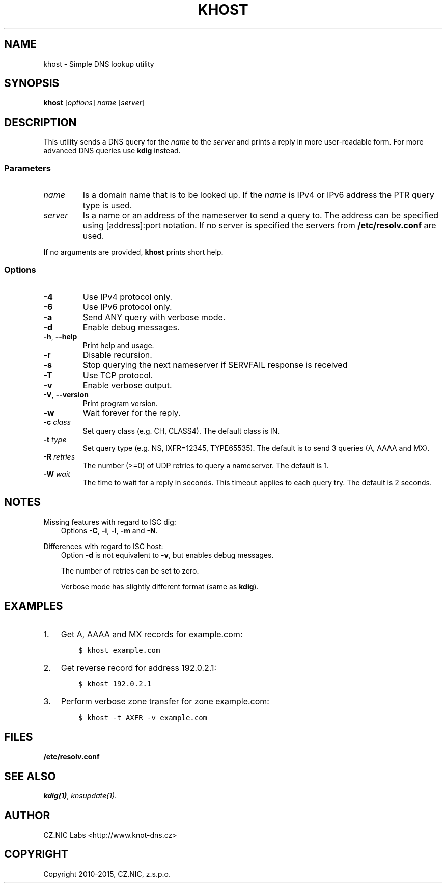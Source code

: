 .\" Man page generated from reStructuredText.
.
.TH "KHOST" "1" "2015-04-23" "2.0.0-beta" "Knot DNS"
.SH NAME
khost \- Simple DNS lookup utility
.
.nr rst2man-indent-level 0
.
.de1 rstReportMargin
\\$1 \\n[an-margin]
level \\n[rst2man-indent-level]
level margin: \\n[rst2man-indent\\n[rst2man-indent-level]]
-
\\n[rst2man-indent0]
\\n[rst2man-indent1]
\\n[rst2man-indent2]
..
.de1 INDENT
.\" .rstReportMargin pre:
. RS \\$1
. nr rst2man-indent\\n[rst2man-indent-level] \\n[an-margin]
. nr rst2man-indent-level +1
.\" .rstReportMargin post:
..
.de UNINDENT
. RE
.\" indent \\n[an-margin]
.\" old: \\n[rst2man-indent\\n[rst2man-indent-level]]
.nr rst2man-indent-level -1
.\" new: \\n[rst2man-indent\\n[rst2man-indent-level]]
.in \\n[rst2man-indent\\n[rst2man-indent-level]]u
..
.SH SYNOPSIS
.sp
\fBkhost\fP [\fIoptions\fP] \fIname\fP [\fIserver\fP]
.SH DESCRIPTION
.sp
This utility sends a DNS query for the \fIname\fP to the \fIserver\fP and prints a reply
in more user\-readable form. For more advanced DNS queries use \fBkdig\fP
instead.
.SS Parameters
.INDENT 0.0
.TP
\fIname\fP
Is a domain name that is to be looked up. If the \fIname\fP is IPv4 or IPv6
address the PTR query type is used.
.TP
\fIserver\fP
Is a name or an address of the nameserver to send a query to.  The address
can be specified using [address]:port notation. If no server is specified
the servers from \fB/etc/resolv.conf\fP are used.
.UNINDENT
.sp
If no arguments are provided, \fBkhost\fP prints short help.
.SS Options
.INDENT 0.0
.TP
\fB\-4\fP
Use IPv4 protocol only.
.TP
\fB\-6\fP
Use IPv6 protocol only.
.TP
\fB\-a\fP
Send ANY query with verbose mode.
.TP
\fB\-d\fP
Enable debug messages.
.TP
\fB\-h\fP, \fB\-\-help\fP
Print help and usage.
.TP
\fB\-r\fP
Disable recursion.
.TP
\fB\-s\fP
Stop querying the next nameserver if SERVFAIL response is received
.TP
\fB\-T\fP
Use TCP protocol.
.TP
\fB\-v\fP
Enable verbose output.
.TP
\fB\-V\fP, \fB\-\-version\fP
Print program version.
.TP
\fB\-w\fP
Wait forever for the reply.
.TP
\fB\-c\fP \fIclass\fP
Set query class (e.g. CH, CLASS4). The default class is IN.
.TP
\fB\-t\fP \fItype\fP
Set query type (e.g. NS, IXFR=12345, TYPE65535). The default is to send 3
queries (A, AAAA and MX).
.TP
\fB\-R\fP \fIretries\fP
The number (>=0) of UDP retries to query a nameserver. The default is 1.
.TP
\fB\-W\fP \fIwait\fP
The time to wait for a reply in seconds. This timeout applies to each query
try. The default is 2 seconds.
.UNINDENT
.SH NOTES
.sp
Missing features with regard to ISC dig:
.INDENT 0.0
.INDENT 3.5
Options \fB\-C\fP, \fB\-i\fP, \fB\-l\fP, \fB\-m\fP and \fB\-N\fP\&.
.UNINDENT
.UNINDENT
.sp
Differences with regard to ISC host:
.INDENT 0.0
.INDENT 3.5
Option \fB\-d\fP is not equivalent to \fB\-v\fP, but enables debug messages.
.sp
The number of retries can be set to zero.
.sp
Verbose mode has slightly different format (same as \fBkdig\fP).
.UNINDENT
.UNINDENT
.SH EXAMPLES
.INDENT 0.0
.IP 1. 3
Get A, AAAA and MX records for example.com:
.INDENT 3.0
.INDENT 3.5
.sp
.nf
.ft C
$ khost example.com
.ft P
.fi
.UNINDENT
.UNINDENT
.IP 2. 3
Get reverse record for address 192.0.2.1:
.INDENT 3.0
.INDENT 3.5
.sp
.nf
.ft C
$ khost 192.0.2.1
.ft P
.fi
.UNINDENT
.UNINDENT
.IP 3. 3
Perform verbose zone transfer for zone example.com:
.INDENT 3.0
.INDENT 3.5
.sp
.nf
.ft C
$ khost \-t AXFR \-v example.com
.ft P
.fi
.UNINDENT
.UNINDENT
.UNINDENT
.SH FILES
.sp
\fB/etc/resolv.conf\fP
.SH SEE ALSO
.sp
\fIkdig(1)\fP, \fIknsupdate(1)\fP\&.
.SH AUTHOR
CZ.NIC Labs <http://www.knot-dns.cz>
.SH COPYRIGHT
Copyright 2010-2015, CZ.NIC, z.s.p.o.
.\" Generated by docutils manpage writer.
.

